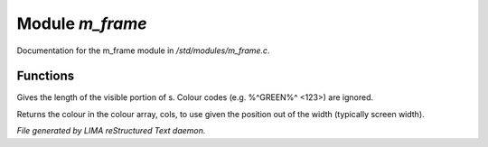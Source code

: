 *****************
Module *m_frame*
*****************

Documentation for the m_frame module in */std/modules/m_frame.c*.

Functions
=========



.. c:function:: int colour_strlen(string str)

Gives the length of the visible portion of s.  Colour
codes (e.g. %^GREEN%^ <123>) are ignored.



.. c:function:: string use_colour(string *cols, int position, int width)

Returns the colour in the colour array, cols, to use given the position
out of the width (typically screen width).


*File generated by LIMA reStructured Text daemon.*
